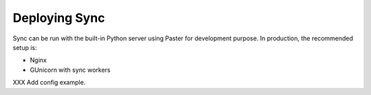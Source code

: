 ==============
Deploying Sync
==============

Sync can be run with the built-in Python server using Paster for development
purpose. In production, the recommended setup is:

- Nginx 
- GUnicorn with sync workers

XXX Add config example.


